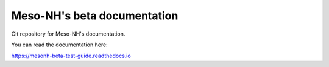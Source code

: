 Meso-NH's beta documentation
=======================================

Git repository for Meso-NH's documentation.

You can read the documentation here:

https://mesonh-beta-test-guide.readthedocs.io
